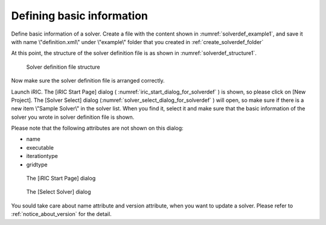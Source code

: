 .. _solverdef_create_basic_info:

Defining basic information
---------------------------

Define basic information of a solver. Create a file with the content
shown in :numref:`solverdef_example1`, and save it with name
\\"definition.xml\\" under \\"example\\" folder
that you created in :ref:`create_solverdef_folder`

.. code-block:: xml
   :caption: Example solver definition file that contains basic information
   :name: solverdef_example1
   :linenos:

   <?xml version="1.0" encoding="UTF-8"?>
   <SolverDefinition
     name="samplesolver"
     caption="Sample Solver 1.0"
     version="1.0"
     copyright="Example Company"
     release="2012.04.01"
     homepage="http://example.com/"
     executable="solver.exe"
     iterationtype="time"
     gridtype="structured2d"
   >
     <CalculationCondition>
     </CalculationCondition>
     <GridRelatedCondition>
     </GridRelatedCondition>
   </SolverDefinition>

At this point, the structure of the solver definition file is as shown
in :numref:`solverdef_structure1`.

.. _solverdef_structure1:

.. figure:: images/solverdef_structure1.png

   Solver definition file structure

Now make sure the solver definition file is arranged correctly.

Launch iRIC. The [iRIC Start Page] dialog
( :numref:`iric_start_dialog_for_solverdef` ) is shown, so
please click on [New Project]. The [Solver Select] dialog
(:numref:`solver_select_dialog_for_solverdef` )
will open, so make sure if there is a new item \\"Sample Solver\\" in the
solver list. When you find it, select it and make sure that the basic
information of the solver you wrote in solver definition file is shown.

Please note that the following attributes are not shown on this dialog:

-  name
-  executable
-  iterationtype
-  gridtype

.. _iric_start_dialog_for_solverdef:

.. figure:: images/iric_start_dialog.png

   The [iRIC Start Page] dialog

.. _solver_select_dialog_for_solverdef:

.. figure:: images/solver_select_dialog.png

   The [Select Solver] dialog

You sould take care about name attribute and version attribute, when you
want to update a solver. Please refer to :ref:`notice_about_version` for the detail.
